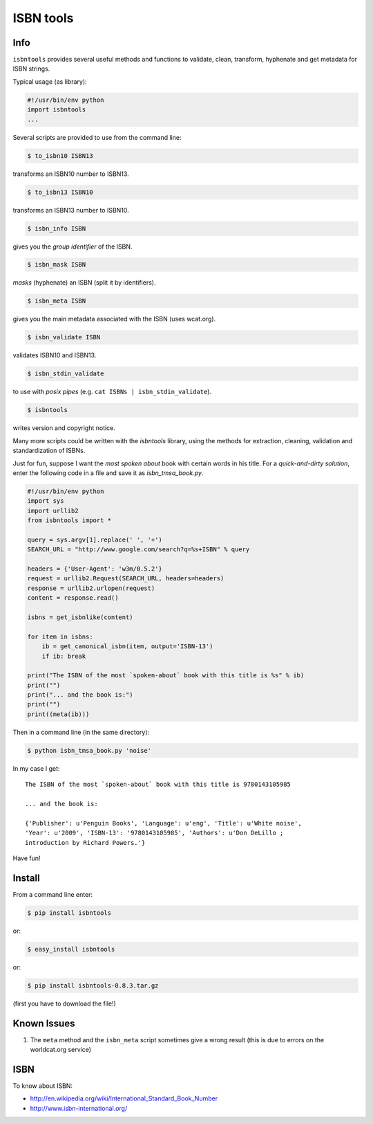 
==========
ISBN tools
==========

Info
====

``isbntools`` provides several useful methods and functions
to validate, clean, transform, hyphenate and 
get metadata for ISBN strings.

Typical usage (as library):

.. code-block:: python

    #!/usr/bin/env python
    import isbntools
    ...

Several scripts are provided to use from the command line:

.. code-block:: bash

    $ to_isbn10 ISBN13

transforms an ISBN10 number to ISBN13.

.. code-block:: bash

    $ to_isbn13 ISBN10

transforms an ISBN13 number to ISBN10.

.. code-block:: bash

    $ isbn_info ISBN

gives you the *group identifier* of the ISBN.

.. code-block:: bash

    $ isbn_mask ISBN

*masks* (hyphenate) an ISBN (split it by identifiers).

.. code-block:: bash

    $ isbn_meta ISBN

gives you the main metadata associated with the ISBN (uses wcat.org).

.. code-block:: bash

    $ isbn_validate ISBN

validates ISBN10 and ISBN13.

.. code-block:: bash

    $ isbn_stdin_validate

to use with *posix pipes* (e.g. ``cat ISBNs | isbn_stdin_validate``).

.. code-block:: bash

    $ isbntools

writes version and copyright notice.

Many more scripts could be written with the `isbntools` library,
using the methods for extraction, cleaning, validation and standardization of ISBNs.

Just for fun, suppose I want the *most spoken about* book with certain words in his title.
For a *quick-and-dirty solution*, enter the following code in a file
and save it as `isbn_tmsa_book.py`.

.. code-block:: python

    #!/usr/bin/env python
    import sys
    import urllib2
    from isbntools import *

    query = sys.argv[1].replace(' ', '+')
    SEARCH_URL = "http://www.google.com/search?q=%s+ISBN" % query

    headers = {'User-Agent': 'w3m/0.5.2'}
    request = urllib2.Request(SEARCH_URL, headers=headers)
    response = urllib2.urlopen(request)
    content = response.read()

    isbns = get_isbnlike(content)

    for item in isbns:
        ib = get_canonical_isbn(item, output='ISBN-13')
        if ib: break

    print("The ISBN of the most `spoken-about` book with this title is %s" % ib)
    print("")
    print("... and the book is:")
    print("")
    print((meta(ib)))

Then in a command line (in the same directory):

.. code-block:: bash

    $ python isbn_tmsa_book.py 'noise'

In my case I get::


    The ISBN of the most `spoken-about` book with this title is 9780143105985

    ... and the book is:

    {'Publisher': u'Penguin Books', 'Language': u'eng', 'Title': u'White noise',
    'Year': u'2009', 'ISBN-13': '9780143105985', 'Authors': u'Don DeLillo ;
    introduction by Richard Powers.'}


Have fun!


Install
=======

From a command line enter:

.. code-block:: bash

    $ pip install isbntools

or:

.. code-block:: bash

    $ easy_install isbntools

or:

.. code-block:: bash

    $ pip install isbntools-0.8.3.tar.gz

(first you have to download the file!)


Known Issues
============

1. The ``meta`` method and the ``isbn_meta`` script sometimes give a wrong result
   (this is due to errors on the worldcat.org service)


ISBN
====

To know about ISBN:

*  http://en.wikipedia.org/wiki/International_Standard_Book_Number

*  http://www.isbn-international.org/

